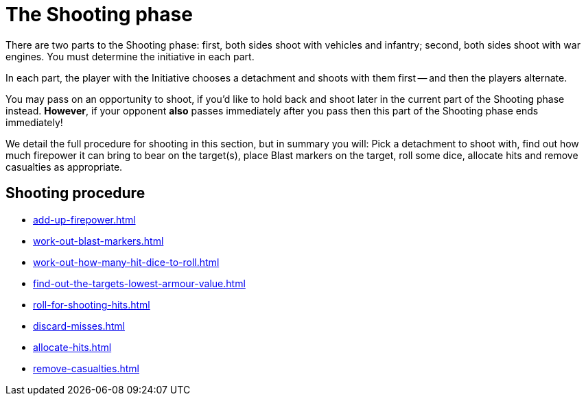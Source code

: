 = The Shooting phase

There are two parts to the Shooting phase: first, both sides shoot with vehicles and infantry; second, both sides shoot with war engines.
You must determine the initiative in each part.

In each part, the player with the Initiative chooses a detachment and shoots with them first -- and then the players alternate.

You may pass on an opportunity to shoot, if you'd like to hold back and shoot later in the current part of the Shooting phase instead.
*However*, if your opponent *also* passes immediately after you pass then this part of the Shooting phase ends immediately!
// Could a player pass in the first part and then shoot in the second part instead?

We detail the full procedure for shooting in this section, but in summary you will: Pick a detachment to shoot with, find out how much firepower it can bring to bear on the target(s), place Blast markers on the target, roll some dice, allocate hits and remove casualties as appropriate.

== Shooting procedure

[none]
* xref:add-up-firepower.adoc[]
* xref:work-out-blast-markers.adoc[]
* xref:work-out-how-many-hit-dice-to-roll.adoc[]
* xref:find-out-the-targets-lowest-armour-value.adoc[]
* xref:roll-for-shooting-hits.adoc[]
* xref:discard-misses.adoc[]
* xref:allocate-hits.adoc[]
* xref:remove-casualties.adoc[]